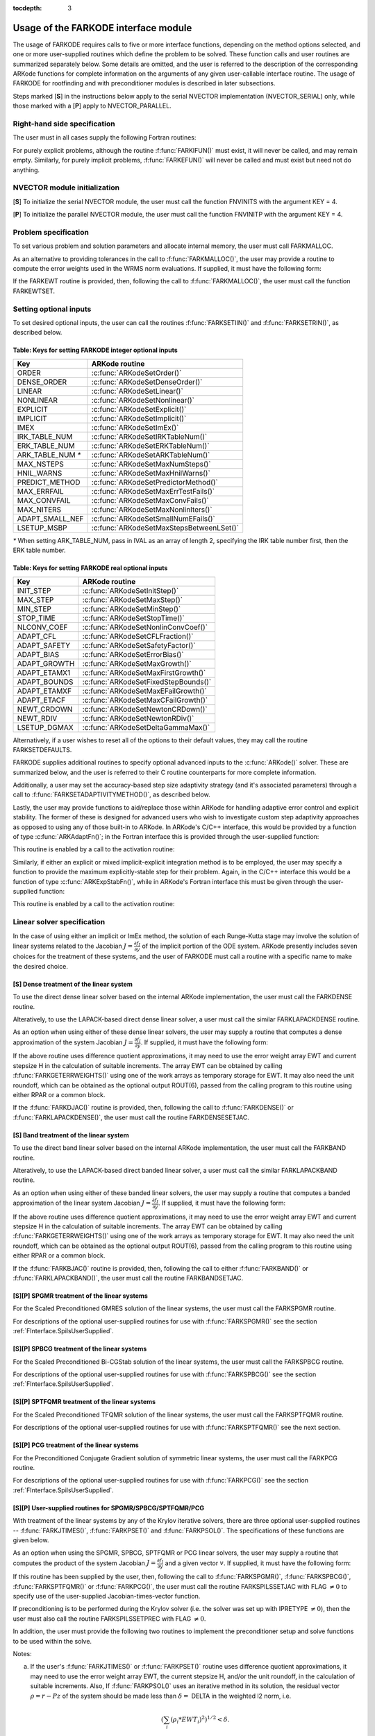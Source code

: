 :tocdepth: 3

.. _FInterface.Usage:

Usage of the FARKODE interface module
==========================================

The usage of FARKODE requires calls to five or more interface
functions, depending on the method options selected, and one or more
user-supplied routines which define the problem to be solved.  These 
function calls and user routines are summarized separately below.
Some details are omitted, and the user is referred to the description
of the corresponding ARKode functions for complete information on
the arguments of any given user-callable interface routine.  The usage
of FARKODE for rootfinding and with preconditioner modules is
described in later subsections.

Steps marked [**S**] in the instructions below apply to the serial
NVECTOR implementation (NVECTOR_SERIAL) only, while those
marked with a [**P**] apply to NVECTOR_PARALLEL.


.. _FInterface.RHS:

Right-hand side specification
--------------------------------------

The user must in all cases supply the following Fortran routines:

.. f:subroutine:: FARKIFUN(T, Y, YDOT, IPAR, RPAR, IER)
   
   Sets the YDOT array to :math:`f_I(t,y)`, the
   implicit portion of the right-hand side of the ODE system, as
   function of the independent variable T :math:`=t` and the array
   of dependent state variables Y :math:`=y`.
      
   **Arguments:**
      * T (``realtype``, input) -- current value of the independent variable
      * Y (``realtype``, input) -- array containing state variables  
      * YDOT (``realtype``, output) -- array containing state derivatives 
      * IPAR (``long int``, input) -- array containing integer user
        data that was passed to :f:func:`FARKMALLOC()` 
      * RPAR (``realtype``, input) -- array containing real user
        data that was passed to :f:func:`FARKMALLOC()` 
      * IER (``int``, output) -- return flag (0 success, >0
        recoverable error, <0 unrecoverable error)  
   

.. f:subroutine:: FARKEFUN(T, Y, YDOT, IPAR, RPAR, IER)
   
   Sets the YDOT array to :math:`f_E(t,y)`, the
   explicit portion of the right-hand side of the ODE system, as
   function of the independent variable T :math:`=t` and the array
   of dependent state variables Y :math:`=y`.
      
   **Arguments:**
      * T (``realtype``, input) -- current value of the independent variable
      * Y (``realtype``, input) -- array containing state variables  
      * YDOT (``realtype``, output) -- array containing state derivatives 
      * IPAR (``long int``, input) -- array containing integer user
        data that was passed to :f:func:`FARKMALLOC()` 
      * RPAR (``realtype``, input) -- array containing real user
        data that was passed to :f:func:`FARKMALLOC()` 
      * IER (``int``, output) -- return flag (0 success, >0
        recoverable error, <0 unrecoverable error)  

For purely explicit problems, although the routine
:f:func:`FARKIFUN()` must exist, it will never be called, and may
remain empty.  Similarly, for purely implicit problems,
:f:func:`FARKEFUN()` will never be called and must exist but need not
do anything.


.. _FInterface.NVector:

NVECTOR module initialization
--------------------------------------

[**S**] To initialize the serial NVECTOR module, the user must
call the function FNVINITS with the argument KEY = 4.

.. f:subroutine:: FNVINITS(KEY, NEQ, IER)
   
   Initializes the Fortran interface to the serial
   NVECTOR module.
      
   **Arguments:** 
      * KEY (``int``, input) -- integer flag denoting which solver is to be
        used (1 is CVODE, 2 is IDA, 3 is KINSOL and 4 is
        ARKode) 
      * NEQ (``long int``, input) -- size of the ODE system 
      * IER (``int``, output) -- return flag (0 success, :math:`\ne 0` failure) 


[**P**] To initialize the parallel NVECTOR module, the user must
call the function FNVINITP with the argument KEY = 4.

.. f:subroutine:: FNVINITP(COMM, KEY, NLOCAL, NGLOBAL, IER)
   
   Initializes the Fortran interface to the parallel
   NVECTOR module.
      
   **Arguments:** 
      * COMM (``int``, input) -- the MPI communicator 
      * KEY (``int``, input) -- integer flag denoting which solver is to be
        used (1 is CVODE, 2 is IDA, 3 is KINSOL and 4 is
        ARKode) 
      * NLOCAL (``long int``, input) -- local size of vectors on this processor 
      * NGLOBAL (``long int``, input) -- the size of the ODE system, and the global size of
        vectors (the sum of all values of NLOCAL) 
      * IER (``int``, output) -- return flag (0 success, :math:`\ne 0` failure) 
      
   **Notes:** If the header file ``sundials_config.h`` defines
   ``SUNDIALS_MPI_COMM_F2C`` to be 1 (meaning the MPI implementation 
   used to build SUNDIALS includes the ``MPI_Comm_f2c`` function),
   then COMM can be any valid MPI communicator.  Otherwise,
   ``MPI_COMM_WORLD`` will be used, so the user can just pass an
   integer value as a placeholder.



.. _FInterface.Problem:

Problem specification
--------------------------------------

To set various problem and solution parameters and allocate internal
memory, the user must call FARKMALLOC.


.. f:subroutine:: FARKMALLOC(T0, Y0, IMEX, IATOL, RTOL, ATOL, IOUT, ROUT, IPAR, RPAR, IER)
   
   Initializes the Fortran interface to the ARKode
   solver, providing interfaces to the C routines :c:func:`ARKodeCreate()`,
   :c:func:`ARKodeSetUserData()`, and :c:func:`ARKodeInit()`, as well
   as one of :c:func:`ARKodeSStolerances()` or
   :c:func:`ARKodeSVtolerances()`.
      
   **Arguments:** 
      * T0 (``realtype``, input) -- initial value of :math:`t` 
      * Y0 (``realtype``, input) -- array of initial conditions 
      * IMEX (``int``, input) -- flag denoting basic integration method:
         * 0 = implicit, 
         * 1 = explicit, 
         * 2 = imex.
      * IATOL (``int``, input) -- type for absolute tolerance input ATOL:
         * 1 = scalar, 
         * 2 = array,
         * 3 = user-supplied function; the user must subsequently call
           :f:func:`FARKEWTSET()` and supply a routine :f:func:`FARKEWT()` to
           compute the error weight vector.
      * RTOL (``realtype``, input) -- scalar relative tolerance 
      * ATOL (``realtype``,
        input) -- scalar or array absolute tolerance 
      * IOUT (``long
        int``, input/output) -- array of length 22 for integer optional outputs 
      * ROUT (``realtype``, input/output) -- array of length 6 for real optional outputs
      * IPAR (``long int``, input/output) -- array of user integer data, which will be passed
        unmodified to all user-provided routines 
      * RPAR (``realtype``, input/output) -- array with user real data, which will be passed
        unmodified to all user-provided routines 
      * IER (``int``, output) -- return flag (0 success, :math:`\ne 0` failure) 
      
   **Notes:** Modifications to the user data arrays IPAR and RPAR
   inside a user-provided routine will be propagated to all
   subsequent calls to such routines. The optional outputs
   associated with the main ARKode integrator are listed in
   :ref:`FInterface.IOUTTable` and :ref:`FInterface.ROUTTable`, in
   the section :ref:`FInterface.OptionalOutputs`. 


As an alternative to providing tolerances in the call to
:f:func:`FARKMALLOC()`, the user may provide a routine to compute the
error weights used in the WRMS norm evaluations.  If supplied, it must
have the following form:

.. f:subroutine:: FARKEWT(Y, EWT, IPAR, RPAR, IER)
   
   It must set the positive components of the error weight
   vector EWT for the calculation of the WRMS norm of Y.
      
   **Arguments:** 
      * Y (``realtype``, input) -- array containing state variables  
      * EWT (``realtype``, output) -- array containing the error weight vector  
      * IPAR (``long int``, input) -- array containing the integer user data that was passed
        to :f:func:`FARKMALLOC()` 
      * RPAR (``realtype``, input) -- array containing the real user data that was passed to
        :f:func:`FARKMALLOC()` 
      * IER (``int``, output) -- return flag (0 success, :math:`\ne 0` failure) 

   
If the FARKEWT routine is provided, then, following the call to
:f:func:`FARKMALLOC()`, the user must call the function FARKEWTSET.

.. f:subroutine:: FARKEWTSET(FLAG, IER)
 
   Informs FARKODE to use the user-supplied
   :f:func:`FARKEWT()` function.
      
   **Arguments:** 
      * FLAG (``int``, input) -- flag, use "1" to denoting to use FARKEWT.
      * IER (``int``, output) -- return flag (0 success, :math:`\ne 0` failure) 


.. _FInterface.OptionalInputs:

Setting optional inputs
--------------------------------------

To set desired optional inputs, the user can call the routines
:f:func:`FARKSETIIN()` and :f:func:`FARKSETRIN()`, as described below.


.. f:subroutine:: FARKSETIIN(KEY, IVAL, IER)
   
   Specification routine to pass optional integer inputs
   to the :f:func:`FARKODE()` solver.
      
   **Arguments:** 
      * KEY (quoted string, input) -- which optional input
        is set (see :ref:`FInterface.IINOptionTable`).
      * IVAL (``long int``, input) -- the integer input value to be used 
      * IER (``int``, output) -- return flag (0 success, :math:`\ne 0` failure) 


.. _FInterface.IINOptionTable:

Table: Keys for setting FARKODE integer optional inputs
^^^^^^^^^^^^^^^^^^^^^^^^^^^^^^^^^^^^^^^^^^^^^^^^^^^^^^^^^^^

.. cssclass:: table-bordered

=================  =========================================
Key                ARKode routine
=================  =========================================
ORDER              :c:func:`ARKodeSetOrder()`
DENSE_ORDER        :c:func:`ARKodeSetDenseOrder()`
LINEAR             :c:func:`ARKodeSetLinear()`
NONLINEAR          :c:func:`ARKodeSetNonlinear()`
EXPLICIT           :c:func:`ARKodeSetExplicit()`
IMPLICIT           :c:func:`ARKodeSetImplicit()`
IMEX               :c:func:`ARKodeSetImEx()`
IRK_TABLE_NUM      :c:func:`ARKodeSetIRKTableNum()`
ERK_TABLE_NUM      :c:func:`ARKodeSetERKTableNum()`
ARK_TABLE_NUM `*`  :c:func:`ARKodeSetARKTableNum()`      
MAX_NSTEPS         :c:func:`ARKodeSetMaxNumSteps()`
HNIL_WARNS         :c:func:`ARKodeSetMaxHnilWarns()`
PREDICT_METHOD     :c:func:`ARKodeSetPredictorMethod()`
MAX_ERRFAIL        :c:func:`ARKodeSetMaxErrTestFails()`
MAX_CONVFAIL       :c:func:`ARKodeSetMaxConvFails()`
MAX_NITERS         :c:func:`ARKodeSetMaxNonlinIters()`
ADAPT_SMALL_NEF    :c:func:`ARKodeSetSmallNumEFails()`
LSETUP_MSBP        :c:func:`ARKodeSetMaxStepsBetweenLSet()`
=================  =========================================

`*` When setting ARK_TABLE_NUM, pass in IVAL as an array of
length 2, specifying the IRK table number first, then the ERK table
number. 
      

.. f:subroutine:: FARKSETRIN(KEY, RVAL, IER)
  
   Specification routine to pass optional real inputs
   to the :f:func:`FARKODE()` solver.
      
   **Arguments:** 
      * KEY (quoted string, input) -- which optional input
        is set (see :ref:`FInterface.RINOptionTable`).
      * RVAL (``realtype``, input) -- the real input value to be used 
      * IER (``int``, output) -- return flag (0 success, :math:`\ne 0` failure) 


.. _FInterface.RINOptionTable:

Table: Keys for setting FARKODE real optional inputs
^^^^^^^^^^^^^^^^^^^^^^^^^^^^^^^^^^^^^^^^^^^^^^^^^^^^^^^^^^^

.. cssclass:: table-bordered

============  =========================================
Key           ARKode routine
============  =========================================
INIT_STEP     :c:func:`ARKodeSetInitStep()`
MAX_STEP      :c:func:`ARKodeSetMaxStep()`
MIN_STEP      :c:func:`ARKodeSetMinStep()`
STOP_TIME     :c:func:`ARKodeSetStopTime()`
NLCONV_COEF   :c:func:`ARKodeSetNonlinConvCoef()`
ADAPT_CFL     :c:func:`ARKodeSetCFLFraction()`
ADAPT_SAFETY  :c:func:`ARKodeSetSafetyFactor()`
ADAPT_BIAS    :c:func:`ARKodeSetErrorBias()`
ADAPT_GROWTH  :c:func:`ARKodeSetMaxGrowth()`
ADAPT_ETAMX1  :c:func:`ARKodeSetMaxFirstGrowth()`
ADAPT_BOUNDS  :c:func:`ARKodeSetFixedStepBounds()`
ADAPT_ETAMXF  :c:func:`ARKodeSetMaxEFailGrowth()`
ADAPT_ETACF   :c:func:`ARKodeSetMaxCFailGrowth()`
NEWT_CRDOWN   :c:func:`ARKodeSetNewtonCRDown()`
NEWT_RDIV     :c:func:`ARKodeSetNewtonRDiv()`
LSETUP_DGMAX  :c:func:`ARKodeSetDeltaGammaMax()`
============  =========================================


Alternatively, if a user wishes to reset all of the options to their
default values, they may call the routine FARKSETDEFAULTS.

.. f:subroutine:: FARKSETDEFAULTS(IER)
   
   Specification routine to reset all FARKODE optional
   inputs to their default values.
      
   **Arguments:** 
      * IER (``int``, output) -- return flag (0 success, :math:`\ne 0` failure) 
   


FARKODE supplies additional routines to specify optional advanced
inputs to the :c:func:`ARKode()` solver.  These are summarized below,
and the user is referred to their C routine counterparts for more
complete information. 



.. f:subroutine:: FARKSETERKTABLE(S, Q, P, C, A, B, BEMBED, IER)
   
   Interface to the routine :c:func:`ARKodeSetERKTable()`.
      
   **Arguments:** 
      * S (``int``, input) -- number of stages in the table 
      * Q (``int``, input) -- global order of accuracy of the method 
      * P (``int``, input) -- global order of accuracy of the embedding 
      * C (``realtype``, input) -- array of length S containing the stage times
      * A (``realtype``, input) -- array of length S*S containing the ERK coefficients
        (stored in row-major, "C", order) 
      * B (``realtype``, input) -- array of length S containing the solution coefficients 
      * BEMBED (``realtype``, input) -- array of length S containing the embedding
        coefficients 
      * IER (``int``, output) -- return flag (0 success, :math:`\ne 0` failure) 


.. f:subroutine:: FARKSETIRKTABLE(S, Q, P, C, A, B, BEMBED, IER)
   
   Interface to the routine :c:func:`ARKodeSetIRKTable()`.
      
   **Arguments:** 
      * S (``int``, input) -- number of stages in the table 
      * Q (``int``, input) -- global order of accuracy of the method 
      * P (``int``, input) -- global order of accuracy of the embedding 
      * C (``realtype``, input) -- array of length S containing the stage times
      * A (``realtype``, input) -- array of length S*S containing the IRK coefficients
        (stored in row-major, "C", order) 
      * B (``realtype``, input) -- array of length S containing the solution coefficients 
      * BEMBED (``realtype``, input) -- array of length S containing the embedding
        coefficients 
      * IER (``int``, output) -- return flag (0 success, :math:`\ne 0` failure) 

.. f:subroutine:: FARKSETARKTABLES(S, Q, P, C, AI, AE, B, BEMBED, IER)
   
   Interface to the routine :c:func:`ARKodeSetARKTables()`.
   
   **Arguments:** 
      * S (``int``, input) -- number of stages in the table 
      * Q (``int``, input) -- global order of accuracy of the method 
      * P (``int``, input) -- global order of accuracy of the embedding 
      * C (``realtype``, input) -- array of length S containing the stage times
      * AI (``realtype``, input) -- array of length S*S containing the IRK coefficients
        (stored in row-major, "C", order) 
      * AE (``realtype``, input) -- array of length S*S containing the ERK coefficients
        (stored in row-major, "C", order) 
      * B (``realtype``, input) -- array of length S containing the solution coefficients 
      * BEMBED (``realtype``, input) -- array of length S containing the embedding
        coefficients 
      * IER (``int``, output) -- return flag (0 success, :math:`\ne 0` failure) 
   

Additionally, a user may set the accuracy-based step size adaptivity
strategy (and it's associated parameters) through a call to
:f:func:`FARKSETADAPTIVITYMETHOD()`, as described below. 


.. f:subroutine:: FARKSETADAPTIVITYMETHOD(IMETHOD, IDEFAULT, IPQ, PARAMS, IER)
   
   Specification routine to set the step size adaptivity strategy and
   parameters within the :f:func:`FARKODE()` solver.  Interfaces with
   the C routine :c:func:`ARKodeSetAdaptivityMethod()`.
      
   **Arguments:** 
      * IMETHOD (``int``, input) -- choice of adaptivity method
      * IDEFAULT (``int``, input) -- flag denoting whether to use
	default parameters (1) or that customized parameters will be
	supplied (1)
      * IPQ (``int``, input) -- flag denoting whether to use
	the embedding order of accuracy (0) or the method order of
	accuracy (1) within step adaptivity algorithm.
      * PARAMS (``realtype``, input) -- array of 3 parameters to be
	used within the adaptivity strategy.
      * IER (``int``, output) -- return flag (0 success, :math:`\ne 0` failure) 


Lastly, the user may provide functions to aid/replace those within
ARKode for handling adaptive error control and explicit stability.
The former of these is designed for advanced users who wish to
investigate custom step adaptivity approaches as opposed to using any
of those built-in to ARKode.  In ARKode's C/C++ interface, this would be
provided by a function of type :c:func:`ARKAdaptFn()`; in the Fortran
interface this is provided through the user-supplied function:

.. f:subroutine:: FARKADAPT(Y, T, H1, H2, H3, E1, E2, E3, Q, P, HNEW, IPAR, RPAR, IER)
   
   It must set the new step size HNEW based on the three previous
   steps (H1, H2, H3) and the three previous error estimates (E1, E2, E3).
      
   **Arguments:** 
      * Y (``realtype``, input) -- array containing state variables  
      * T (``realtype``, input) -- current value of the independent variable
      * H1 (``realtype``, input) -- current step size
      * H2 (``realtype``, input) -- previous step size
      * H3 (``realtype``, input) -- previous-previous step size
      * E1 (``realtype``, input) -- estimated temporal error in current step
      * E2 (``realtype``, input) -- estimated temporal error in previous step
      * E3 (``realtype``, input) -- estimated temporal error in previous-previous step
      * Q (``int``, input) -- global order of accuracy for RK method
      * P (``int``, input) -- global order of accuracy for RK embedding
      * HNEW (``realtype``, output) -- array containing the error weight vector  
      * IPAR (``long int``, input) -- array containing the integer
	user data that was passed to :f:func:`FARKMALLOC()` 
      * RPAR (``realtype``, input) -- array containing the real user
	data that was passed to :f:func:`FARKMALLOC()` 
      * IER (``int``, output) -- return flag (0 success, :math:`\ne 0` failure) 


This routine is enabled by a call to the activation routine:

.. f:subroutine:: FARKADAPTSET(FLAG, IER)
   
   Informs FARKODE to use the user-supplied
   :f:func:`FARKADAPT()` function.
      
   **Arguments:** 
      * FLAG (``int``, input) -- flag, use "1" to denoting to use
	:f:func:`FARKADAPT()`, or use "0" to denote a return to the
        default adaptivity strategy.
      * IER (``int``, output) -- return flag (0 success, :math:`\ne
	0` failure) 

   Note: The call to :f:func:`FARKADAPTSET()` must occur *after* the call
   to :f:func:`FARKMALLOC()`.

Similarly, if either an explicit or mixed implicit-explicit
integration method is to be employed, the user may specify a function
to provide the maximum explicitly-stable step for their problem.
Again, in the C/C++ interface this would be a function of type
:c:func:`ARKExpStabFn()`, while in ARKode's Fortran interface this
must be given through the user-supplied function:

.. f:subroutine:: FARKEXPSTAB(Y, T, HSTAB, IPAR, RPAR, IER)
   
   It must set the maximum explicitly-stable step size, HSTAB, based
   on the current solution, Y.
      
   **Arguments:** 
      * Y (``realtype``, input) -- array containing state variables  
      * T (``realtype``, input) -- current value of the independent variable
      * HSTAB (``realtype``, output) -- maximum explicitly-stable step size
      * IPAR (``long int``, input) -- array containing the integer user data that was passed
        to :f:func:`FARKMALLOC()` 
      * RPAR (``realtype``, input) -- array containing the real user data that was passed to
        :f:func:`FARKMALLOC()` 
      * IER (``int``, output) -- return flag (0 success, :math:`\ne 0` failure) 
 
This routine is enabled by a call to the activation routine:

.. f:subroutine:: FARKEXPSTABSET(FLAG, IER)
   
   Informs FARKODE to use the user-supplied :f:func:`FARKEXPSTAB()` function.
      
   **Arguments:** 
      * FLAG (``int``, input) -- flag, use "1" to denoting to use
	:f:func:`FARKEXPSTAB()`, or use "0" to denote a return to the 
        default error-based stability strategy.
      * IER (``int``, output) -- return flag (0 success, :math:`\ne
	0` failure) 

   Note: The call to :f:func:`FARKEXPSTABSET()` must occur *after* the call
   to :f:func:`FARKMALLOC()`.


   
.. _FInterface.LinearSolver:

Linear solver specification
---------------------------------

In the case of using either an implicit or ImEx method, the solution
of each Runge-Kutta stage may involve the solution of linear systems
related to the Jacobian :math:`J = \frac{\partial f_I}{\partial y}` of
the implicit portion of the ODE system. ARKode presently includes
seven choices for the treatment of these systems, and the user of
FARKODE must call a routine with a specific name to make the
desired choice. 


[**S**] Dense treatment of the linear system
^^^^^^^^^^^^^^^^^^^^^^^^^^^^^^^^^^^^^^^^^^^^^^^^^^^

To use the direct dense linear solver based on the internal ARKode
implementation, the user must call the FARKDENSE routine.


.. f:subroutine:: FARKDENSE(NEQ, IER)
   
   Interfaces with the :c:func:`ARKDense()` function to
   specify use of the dense direct linear solver.
      
   **Arguments:** 
      * NEQ (``long int``, input) -- size of the ODE system 
      * IER (``int``, output) -- return flag (0 if success, -1 if a memory allocation
        error occurred, -2 for an illegal input) 


Alteratively, to use the LAPACK-based direct dense linear solver, a
user must call the similar FARKLAPACKDENSE routine.

.. f:subroutine:: FARKLAPACKDENSE(NEQ, IER)
   
   Interfaces with the :c:func:`ARKLapackDense()` function
   to specify use of the LAPACK the dense direct linear solver.
      
   **Arguments:** 
      * NEQ (``int``, input) -- size of the ODE system 
      * IER (``int``, output) -- return flag (0 if success, -1 if a memory allocation
        error occurred, -2 for an illegal input) 

As an option when using either of these dense linear solvers, the user
may supply a routine that computes a dense approximation of the system
Jacobian :math:`J = \frac{\partial f_I}{\partial y}`. If supplied, it
must have the following form:


.. f:subroutine:: FARKDJAC(NEQ, T, Y, FY, DJAC, H, IPAR, RPAR, WK1, WK2, WK3, IER)
   
   Interface to provide a user-supplied dense Jacobian
   approximation function (of type :c:func:`ARKDenseJacFn()`), to be
   used by the :f:func:`FARKDENSE()` solver.
      
   **Arguments:** 
      * NEQ (``long int``, input) -- size of the ODE system 
      * T (``realtype``, input) -- current value of the independent variable 
      * Y (``realtype``, input) -- array containing values of the dependent state variables 
      * FY (``realtype``, input) -- array containing values of the dependent state derivatives 
      * DJAC (``realtype`` of size (NEQ,NEQ), output) -- 2D array containing the Jacobian entries 
      * H (``realtype``, input) -- current step size 
      * IPAR (``long int``, input) -- array containing integer user data that was passed to
        :f:func:`FARKMALLOC()` 
      * RPAR (``realtype``, input) -- array containing real user data that was passed to
        :f:func:`FARKMALLOC()` 
      * WK1, WK2, WK3  (``realtype``, input) -- array containing temporary workspace
        of same size as Y 
      * IER (``int``, output) -- return flag (0 if success, >0 if a recoverable error
        occurred, <0 if an unrecoverable error occurred) 
      
   **Notes:** Typically this routine will use only NEQ, T, Y, and
   DJAC. It must compute the Jacobian and store it column-wise in DJAC. 
  
   
If the above routine uses difference quotient approximations, it may
need to use the error weight array EWT and current stepsize H
in the calculation of suitable increments. The array EWT can be
obtained by calling :f:func:`FARKGETERRWEIGHTS()` using one of the work
arrays as temporary storage for EWT. It may also need the unit
roundoff, which can be obtained as the optional output ROUT(6),
passed from the calling program to this routine using either RPAR
or a common block. 

If the :f:func:`FARKDJAC()` routine is provided, then, following the
call to :f:func:`FARKDENSE()` or :f:func:`FARKLAPACKDENSE()`, the user
must call the routine FARKDENSESETJAC. 


.. f:subroutine:: FARKDENSESETJAC(FLAG, IER)
   
   Interface to the :c:func:`ARKDenseSetJacFn()` function,
   specifying to use the user-supplied routine :f:func:`FARKDJAC()` for
   the Jacobian approximation.
      
   **Arguments:** 
      * FLAG (``int``, input) -- any nonzero value specifies to use :f:func:`FARKDJAC()` 
      * IER (``int``, output) -- return flag (0 if success, :math:`\ne 0` if an error
        occurred) 
   

   


[**S**] Band treatment of the linear system
^^^^^^^^^^^^^^^^^^^^^^^^^^^^^^^^^^^^^^^^^^^^^^^^^^^

To use the direct band linear solver based on the internal ARKode
implementation, the user must call the FARKBAND routine.


.. f:subroutine:: FARKBAND(NEQ, MU, ML, IER)
   
   Interfaces with the :c:func:`ARKBand()` function to
   specify use of the dense banded linear solver.
      
   **Arguments:** 
      * NEQ (``long int``, input) -- size of the ODE system 
      * MU (``long int``, input) -- upper half-bandwidth 
      * ML (``long int``, input) -- lower half-bandwidth 
      * IER (``int``, output) -- return flag (0 if success, -1 if a memory allocation
        error occurred, -2 for an illegal input) 

Alteratively, to use the LAPACK-based direct banded linear solver, a
user must call the similar FARKLAPACKBAND routine.


.. f:subroutine:: FARKLAPACKBAND(NEQ, MU, ML, IER)
   
   Interfaces with the :c:func:`ARKLapackBand()` function
   to specify use of the dense banded linear solver.
      
   **Arguments:** 
      * NEQ (``int``, input) -- size of the ODE system 
      * MU (``int``, input) -- upper half-bandwidth 
      * ML (``int``, input) -- lower half-bandwidth 
      * IER (``int``, output) -- return flag (0 if success, -1 if a memory allocation
        error occurred, -2 for an illegal input) 
   

   
As an option when using either of these banded linear solvers, the user
may supply a routine that computes a banded approximation of the
linear system Jacobian :math:`J = \frac{\partial f_I}{\partial y}`. If
supplied, it must have the following form:

.. f:subroutine:: FARKBJAC(NEQ, MU, ML, MDIM, T, Y, FY, BJAC, H, IPAR, RPAR, WK1, WK2, WK3, IER)
   
   Interface to provide a user-supplied band Jacobian
   approximation function (of type :c:func:`ARKBandJacFn()`), to be
   used by the :f:func:`FARKBAND()` solver.
     
   **Arguments:** 
      * NEQ (``long int``, input) -- size of the ODE system 
      * MU   (``long int``, input) -- upper half-bandwidth 
      * ML   (``long int``, input) -- lower half-bandwidth 
      * MDIM (``long int``, input) -- leading dimension of BJAC array 
      * T    (``realtype``, input) -- current value of the independent variable 
      * Y    (``realtype``, input) -- array containing dependent state variables 
      * FY   (``realtype``, input) -- array containing dependent state derivatives 
      * BJAC (``realtype`` of size
        (MDIM,NEQ), output) -- 2D array containing the Jacobian entries 
      * H    (``realtype``, input) -- current step size 
      * IPAR (``long int``, input) -- array containing integer user data that was passed to
        :f:func:`FARKMALLOC()` 
      * RPAR (``realtype``, input) -- array containing real user data that was passed to
        :f:func:`FARKMALLOC()` 
      * WK1, WK2, WK3  (``realtype``, input) -- array containing temporary workspace
        of same size as Y 
      * IER (``int``, output) -- return flag (0 if success, >0 if a recoverable error
        occurred, <0 if an unrecoverable error occurred) 
      
   **Notes:**
   Typically this routine will use only NEQ, MU, ML, T, Y, and
   BJAC. It must load the MDIM by N array BJAC with the Jacobian
   matrix at the current :math:`(t,y)` in band form.  Store in
   BJAC(k,j) the Jacobian element :math:`J_{i,j}` with :math:`k = i
   - j + MU + 1` (or :math:`k = 1, \ldots ML+MU+1`) and :math:`j =
   1, \ldots, N`. 


If the above routine uses difference quotient approximations, it may
need to use the error weight array EWT and current stepsize H
in the calculation of suitable increments. The array EWT can be
obtained by calling :f:func:`FARKGETERRWEIGHTS()` using one of the work
arrays as temporary storage for EWT. It may also need the unit
roundoff, which can be obtained as the optional output ROUT(6),
passed from the calling program to this routine using either RPAR
or a common block. 

If the :f:func:`FARKBJAC()` routine is provided, then, following the
call to either :f:func:`FARKBAND()` or :f:func:`FARKLAPACKBAND()`, the
user must call the routine FARKBANDSETJAC. 


.. f:subroutine:: FARKBANDSETJAC(FLAG, IER)
   
   Interface to the :c:func:`ARKBandSetJacFn()` function,
   specifying to use the user-supplied routine :f:func:`FARKBJAC()` for
   the Jacobian approximation.
      
   **Arguments:** 
      * FLAG (``int``, input) -- any nonzero value specifies to use
        :f:func:`FARKBJAC()`  
      * IER (``int``, output) -- return flag (0 if success, :math:`\ne 0` if an error
        occurred) 




[**S**][**P**] SPGMR treatment of the linear systems
^^^^^^^^^^^^^^^^^^^^^^^^^^^^^^^^^^^^^^^^^^^^^^^^^^^^^^^^^^

For the Scaled Preconditioned GMRES solution of the linear systems,
the user must call the FARKSPGMR routine.


.. f:subroutine:: FARKSPGMR(IPRETYPE, IGSTYPE, MAXL, DELT, IER)
   
   Interfaces with the :c:func:`ARKSpgmr()` and
   ARKSpilsSet* routines to specify use of the SPGMR iterative
   linear solver.
      
   **Arguments:** 
      * IPRETYPE (``int``, input) -- preconditioner type : 
         * 0 = none 
         * 1 = left only
         * 2 = right only
         * 3 = both sides
      * IGSTYPE (``int``, input) -- Gram-schmidt process type : 
         * 1 = modified G-S
         * 2 = classical G-S
      * MAXL (``int``; input) -- maximum Krylov subspace dimension (0 for default) .
      * DELT (``realtype``, input) -- linear convergence tolerance factor (0.0 for default) .
      * IER (``int``, output) -- return flag (0 if success, -1 if a memory allocation
        error occurred, -2 for an illegal input) 


For descriptions of the optional user-supplied routines for use with
:f:func:`FARKSPGMR()` see the section :ref:`FInterface.SpilsUserSupplied`.



[**S**][**P**] SPBCG treatment of the linear systems
^^^^^^^^^^^^^^^^^^^^^^^^^^^^^^^^^^^^^^^^^^^^^^^^^^^^^^^^^^

For the Scaled Preconditioned Bi-CGStab solution of the linear systems,
the user must call the FARKSPBCG routine.


.. f:subroutine:: FARKSPBCG(IPRETYPE, MAXL, DELT, IER)
   
   Interfaces with the :c:func:`ARKSpbcg()` and
   ARKSpilsSet* routines to specify use of the SPBCG iterative
   linear solver.
      
   **Arguments:**  The arguments are the same as those with the
   same names for :f:func:`FARKSPGMR()`. 


For descriptions of the optional user-supplied routines for use with
:f:func:`FARKSPBCG()` see the section :ref:`FInterface.SpilsUserSupplied`.





[**S**][**P**] SPTFQMR treatment of the linear systems
^^^^^^^^^^^^^^^^^^^^^^^^^^^^^^^^^^^^^^^^^^^^^^^^^^^^^^^^^^

For the Scaled Preconditioned TFQMR solution of the linear systems,
the user must call the FARKSPTFQMR routine.


.. f:subroutine:: FARKSPTFQMR(IPRETYPE, MAXL, DELT, IER)
   
   Interfaces with the :c:func:`ARKSptfqmr()` and
   ARKSpilsSet* routines to specify use of the SPTFQMR iterative
   linear solver.
      
   **Arguments:**  The arguments are the same as those with the same names
   for :f:func:`FARKSPGMR()`.


For descriptions of the optional user-supplied routines for use with
:f:func:`FARKSPTFQMR()` see the next section.



[**S**][**P**] PCG treatment of the linear systems
^^^^^^^^^^^^^^^^^^^^^^^^^^^^^^^^^^^^^^^^^^^^^^^^^^^^^^^^^^

For the Preconditioned Conjugate Gradient solution of symmetric linear
systems, the user must call the FARKPCG routine.


.. f:subroutine:: FARKPCG(IPRETYPE, MAXL, DELT, IER)
 
   Interfaces with the :c:func:`ARKPcg()` and
   ARKSpilsSet* routines to specify use of the PCG iterative
   linear solver.
      
   **Arguments:**  The arguments are the same as those with the
   same names for :f:func:`FARKSPGMR()`. 


For descriptions of the optional user-supplied routines for use with
:f:func:`FARKPCG()` see the section :ref:`FInterface.SpilsUserSupplied`.





.. _FInterface.SpilsUserSupplied:

[**S**][**P**] User-supplied routines for SPGMR/SPBCG/SPTFQMR/PCG
^^^^^^^^^^^^^^^^^^^^^^^^^^^^^^^^^^^^^^^^^^^^^^^^^^^^^^^^^^^^^^^^^^^^^^^

With treatment of the linear systems by any of the Krylov iterative
solvers, there are three optional user-supplied routines --
:f:func:`FARKJTIMES()`, :f:func:`FARKPSET()` and :f:func:`FARKPSOL()`.
The specifications of these functions are given below.

As an option when using the SPGMR, SPBCG, SPTFQMR or PCG linear
solvers, the user may supply a routine that computes the product of
the system Jacobian :math:`J = \frac{\partial f_I}{\partial y}` and a
given vector :math:`v`.  If supplied, it must have the following form:


.. f:subroutine:: FARKJTIMES(V, FJV, T, Y, FY, H, IPAR, RPAR, WORK, IER)
   
   Interface to provide a user-supplied
   Jacobian-times-vector product approximation function (of type
   :c:func:`ARKSpilsJacTimesVecFn()`), to be used by one of the Krylov
   iterative linear solvers.
      
   **Arguments:** 
      * V (``realtype``, input) -- array containing the vector to multiply
      * FJV  (``realtype``, output) -- array containing resulting product vector
      * T    (``realtype``, input) -- current value of the independent variable
      * Y    (``realtype``, input) -- array containing dependent state variables
      * FY   (``realtype``, input) -- array containing dependent state derivatives
      * H    (``realtype``, input) -- current step size 
      * IPAR (``long int``, input) -- array containing integer user data that was passed to
        :f:func:`FARKMALLOC()` 
      * RPAR (``realtype``, input) -- array containing real user data that was passed to
        :f:func:`FARKMALLOC()` 
      * WORK (``realtype``, input) -- array containing temporary workspace of same size as
        Y   
      * IER  (``int``, output) -- return flag  (0 if success, :math:`\ne 0` if an error)
         
   **Notes:**
   Typically this routine will use only NEQ, T, Y, V, and FJV.  It
   must compute the product vector :math:`Jv`, where :math:`v` is
   given in V, and the product is stored in FJV. 
   

If this routine has been supplied by the user, then, following the
call to :f:func:`FARKSPGMR()`, :f:func:`FARKSPBCG()`,
:f:func:`FARKSPTFQMR()` or :f:func:`FARKPCG()`, the user must call the
routine FARKSPILSSETJAC with FLAG :math:`\ne 0` to specify use of the
user-supplied Jacobian-times-vector function.


.. f:subroutine:: FARKSPILSSETJAC(FLAG, IER)
   
   Interface to the function :c:func:`ARKSpilsSetJacTimesVecFn()` to specify use of the
   user-supplied Jacobian-times-vector function :f:func:`FARKJTIMES()`.
      
   **Arguments:** 
      * FLAG (``int``, input) -- flag denoting to use FARKJTIMES routine 
      * IER  (``int``, output) -- return flag  (0 if success, :math:`\ne 0` if an error)


If preconditioning is to be performed during the Krylov solver
(i.e. the solver was set up with IPRETYPE :math:`\ne 0`), then the
user must also call the routine FARKSPILSSETPREC with FLAG
:math:`\ne 0`. 


.. f:subroutine:: FARKSPILSSETPREC(FLAG, IER)
   
   Interface to the function :c:func:`ARKSpilsSetPreconditioner()` to specify use of the
   user-supplied preconditioner setup and solve functions,
   :f:func:`FARKPSET()` and :f:func:`FARKPSOL()`, respectively.
      
   **Arguments:** 
      * FLAG (``int``, input) -- flag denoting use of user-supplied
        preconditioning routines  
      * IER  (``int``, output) -- return flag  (0 if success, :math:`\ne 0` if an error)
         

In addition, the user must provide the following two routines to
implement the preconditioner setup and solve functions to be used
within the solve.


.. f:subroutine:: FARKPSET(T,Y,FY,JOK,JCUR,GAMMA,H,IPAR,RPAR,V1,V2,V3,IER)
   
   User-supplied preconditioner setup routine (of type
   :c:func:`ARKSpilsPrecSetupFn()`). 
      
   **Arguments:** 
      * T (``realtype``, input) -- current value of the independent variable
      * Y (``realtype``, input) -- current dependent state variable array 
      * FY (``realtype``, input) -- current dependent state variable derivative array 
      * JOK (``int``, input) -- flag indicating whether Jacobian-related data needs to be 
        recomputed:

         * 0 = recompute, 
         * 1 = reuse with the current value of GAMMA.

      * JCUR (``realtype``, output) -- return flag to denote if Jacobian data was recomputed
        (1=yes, 0=no)  
      * GAMMA (``realtype``, input) -- Jacobian scaling factor 
      * H (``realtype``, input) -- current step size 
      * IPAR (``long int``, input/output) -- array containing integer user data that was passed to
        :f:func:`FARKMALLOC()` 
      * RPAR (``realtype``, input/output) -- array containing real user data that was passed to
        :f:func:`FARKMALLOC()` 
      * V1, V2, V3 (``realtype``, input) -- arrays containing temporary workspace of
        same size as Y 
      * IER  (``int``, output) -- return flag  (0 if success, >0 if a recoverable
        failure, <0 if a non-recoverable failure) 
      
   **Notes:**
   This routine must set up the preconditioner P to be used in the
   subsequent call to :f:func:`FARKPSOL()`.  The preconditioner (or
   the product of the left and right preconditioners if using both)
   should be an approximation to the matrix  :math:`M - \gamma J`,
   where :math:`M` is the system mass matrix, :math:`\gamma` is the
   input GAMMA, and :math:`J = \frac{\partial f_I}{\partial y}`. 
   
   
.. f:subroutine:: FARKPSOL(T,Y,FY,R,Z,GAMMA,DELTA,LR,IPAR,RPAR,VT,IER)
   
   User-supplied preconditioner solve routine (of type
   :c:func:`ARKSpilsPrecSolveFn()`). 
      
   **Arguments:** 
      * T (``realtype``, input) -- current value of the independent variable
      * Y (``realtype``, input) -- current dependent state variable array 
      * FY (``realtype``, input) -- current dependent state variable derivative array 
      * R (``realtype``, input) -- right-hand side array 
      * Z (``realtype``, output) -- solution array 
      * GAMMA (``realtype``, input) -- Jacobian scaling factor 
      * DELTA (``realtype``, input) -- desired residual tolerance 
      * LR (``int``, input) -- flag denoting to solve the right or left preconditioner
        system:

         * 1 = left preconditioner
         * 2 = right preconditioner

      * IPAR (``long int``, input/output) -- array containing integer user data that was passed to
        :f:func:`FARKMALLOC()` 
      * RPAR (``realtype``, input/output) -- array containing real user data that was passed to
        :f:func:`FARKMALLOC()` 
      * VT (``realtype``, input) -- array containing temporary workspace of same size as Y  
      * IER  (``int``, output) -- return flag  (0 if success, >0 if a recoverable
        failure, <0 if a non-recoverable failure) 
      
   **Notes:**
   Typically this routine will use only NEQ, T, Y, GAMMA, R, LR,
   and Z.  It must solve the preconditioner linear system :math:`Pz
   = r`.  The preconditioner (or the product of the left and right
   preconditioners if both are nontrivial) should be an
   approximation to the matrix  :math:`M - \gamma J`, where
   :math:`M` is the system mass matrix, :math:`\gamma` is the input
   GAMMA, and :math:`J = \frac{\partial f_I}{\partial y}`. 


Notes:

(a) If the user's :f:func:`FARKJTIMES()` or :f:func:`FARKPSET()` routine
    uses difference quotient approximations, it may need to use the
    error weight array EWT, the current stepsize H, and/or the
    unit roundoff, in the calculation of suitable increments. Also, If
    :f:func:`FARKPSOL()` uses an iterative method in its solution, the
    residual vector :math:`\rho = r - Pz` of the system should be made
    less than :math:`\delta =` DELTA in the weighted l2 norm, i.e.
    
    .. math::
       \left(\sum_i \left(\rho_i * EWT_i\right)^2 \right)^{1/2} < \delta.

(b) If needed in :f:func:`FARKJTIMES()`, :f:func:`FARKPSOL()`, or
    :f:func:`FARKPSET()`, the error weight array EWT can be
    obtained by calling :f:func:`FARKGETERRWEIGHTS()` using one of the
    work arrays as temporary storage for EWT. 

(c) If needed in :f:func:`FARKJTIMES()`, :f:func:`FARKPSOL()`, or
    :f:func:`FARKPSET()`, the unit roundoff can be obtained as the
    optional output ROUT(6) (available after the call to
    :f:func:`FARKMALLOC()`) and can be passed using either the RPAR
    user data array or a common block. 




.. _FInterface.Solution:

Problem solution
-----------------------

Carrying out the integration is accomplished by making calls to
:f:func:`FARKODE()`.


.. f:subroutine:: FARKODE(TOUT, T, Y, ITASK, IER)
   
   Fortran interface to the C routine :c:func:`ARKode()`
   for performing the solve, along with many of the ARK*Get*
   routines for reporting on solver statistics.
      
   **Arguments:** 
      * TOUT (``realtype``, input) -- next value of :math:`t` at which a solution is
        desired 
      * T (``realtype``, output) -- current value of independent variable reached by the solver
      * Y (``realtype``, output) -- array containing dependent state variables on output
      * ITASK (``int``, input) -- task indicator :
         * 1 = normal mode (overshoot TOUT and interpolate)
         * 2 = one-step mode (return after each internal step taken)
         * 3 = normal `tstop` mode (like 1, but integration never
           proceeds past TSTOP, which must be specified through a
           preceding call to :f:func:`FARKSETRIN()` using the key
           STOP_TIME)
         * 4 = one step `tstop` (like 2, but integration never goes past
           TSTOP) 
      * IER (int, output) -- completion flag : 
	 * 0 = success, 
	 * 1 = tstop return, 
	 * 2 = root return, 
	 * values -1 ... -10 are failure modes (see :c:func:`ARKode()` and
           :ref:`Constants`).
      
   **Notes:**
   The current values of the optional outputs are immediately
   available in IOUT and ROUT upon return from this function (see
   :ref:`FInterface.IOUTTable` and :ref:`FInterface.ROUTTable`). 
   


.. _FInterface.AdditionalOutput:

Additional solution output
---------------------------------------

After a successful return from :f:func:`FARKODE()`, the routine
:f:func:`FARKDKY()` may be used to obtain a derivative of the solution,
of order up to 3, at any :math:`t` within the last step taken. 


.. f:subroutine:: FARKDKY(T, K, DKY, IER)
   
   Fortran interface to the C routine :f:func:`ARKDKY()`
   for interpolating output of the solution or its derivatives at any
   point within the last step taken.
      
   **Arguments:** 
      * T (``realtype``, input) -- time at which solution derivative is desired,
        within the interval :math:`[t_n-h,t_n]`, .
      * K (``int``, input) -- derivative order :math:`(0 \le k \le 3)` 
      * DKY (``realtype``, output) -- array containing the computed K-th derivative of
        :math:`y`  
      * IER (``int``, output) -- return flag (0 if success, <0 if an illegal argument)



.. _FInterface.ReInit:

Problem reinitialization
---------------------------------------

To re-initialize the ARKode solver for the solution of a new
problem of the same size as one already solved, the user must call
:f:func:`FARKREINIT()`. 


.. f:subroutine:: FARKREINIT(T0, Y0, IMEX, IATOL, RTOL, ATOL, IER)
   
   Re-initializes the Fortran interface to the ARKode solver.
      
   **Arguments:**  The arguments have the same names and meanings as those of
   :f:func:`FARKMALLOC()`.
      
   **Notes:**
   This routine performs no memory allocation, instead using the
   existing memory created by the previous :f:func:`FARKMALLOC()`
   call.  The call to specify the linear system solution method may
   or may not be needed. 


Following a call to :f:func:`FARKREINIT()`, a call to specify the
linear system solver must be made if the choice of linear solver is
being changed. Otherwise, a call to reinitialize the linear solver
last used may or may not be needed, depending on changes in the inputs
to it. 

In the case of the BAND solver, for any change in the
half-bandwidth parameters, call :f:func:`FARKBAND()` (or
:f:func:`FARKLAPACKBAND()`) again described above.

In the case of SPGMR, for a change of inputs other than MAXL,
the user may call the routine :f:func:`FARKSPGMRREINIT()` to
reinitialize SPGMR without reallocating its memory, as follows: 



.. f:subroutine:: FARKSPGMRREINIT(IPRETYPE, IGSTYPE, DELT, IER)
   
   Re-initializes the Fortran interface to the SPGMR
   linear solver.
      
   **Arguments:**  The arguments have the same names and meanings as those of
   :f:func:`FARKSPGMR()`.
   


However, if MAXL is being changed, then the user should call
:f:func:`FARKSPGMR()` instead.

In the case of SPBCG, for a change in any inputs, the user can
reinitialize SPBCG without reallocating its memory by calling
:f:func:`FARKSPBCGREINIT()`, as follows:


.. f:subroutine:: FARKSPBCGREINIT(IPRETYPE, MAXL, DELT, IER)
   
   Re-initializes the Fortran interface to the SPBCG
   linear solver.
      
   **Arguments:**  The arguments have the same names and meanings as those of
   :f:func:`FARKSPBCG()`.



In the case of SPTFQMR, for a change in any inputs, the user can
reinitialize SPTFQMR without reallocating its memory by calling
:f:func:`FARKSPTFQMRREINIT()`, as follows:


.. f:subroutine:: FARKSPTFQMRREINIT(IPRETYPE, MAXL, DELT, IER)
   
   Re-initializes the Fortran interface to the SPBTFQMR
   linear solver.
      
   **Arguments:**  The arguments have the same names and meanings as those of
   :f:func:`FARKSPTFQMR()`.


In the case of PCG, for a change in any inputs, the user can
reinitialize PCG without reallocating its memory by calling
:f:func:`FARKPCGREINIT()`, as follows:


.. f:subroutine:: FARKPCGREINIT(IPRETYPE, MAXL, DELT, IER)
   
   Re-initializes the Fortran interface to the PCG
   linear solver.
      
   **Arguments:**  The arguments have the same names and meanings as those of
   :f:func:`FARKPCG()`.





.. _FInterface.Resize:

Resizing the ODE system
-----------------------------

For simulations involving changes to the number of equations and
unknowns in the ODE system (e.g. when using spatially-adaptive finite
elements), the :f:func:`FARKODE()` integrator may be "resized" between
integration steps, through calls to the :f:func:`FARKRESIZE()`
function, that interfaces with the C routine
:c:func:`ARKodeResize()`.  This function modifies ARKode's internal
memory structures to use the new problem size, without destruction of
the temporal adaptivity heuristics.  It is assumed that the dynamical
time scales before and after the vector resize will be comparable, so
that all time-stepping heuristics prior to calling :c:func:`FARKRESIZE`
remain valid after the call.  If instead the dynamics should be
re-calibrated, the FARKODE memory structure should be deleted with a
call to :f:func:`FARKFREE()`, and re-created with a call to
:f:func:`FARKMALLOC()`. 


.. f:subroutine:: FARKRESIZE(T0, Y0, HSCALE, ITOL, RTOL, ATOL, IER)
   
   Re-initializes the Fortran interface to the ARKode solver for a
   differently-sized ODE system.
      
   **Arguments:** 
      * T0 (``realtype``, input) -- initial value of the independent
	variable :math:`t`  

      * Y0 (``realtype``, input) -- array of dependent-variable
	initial conditions  

      * HSCALE (``realtype``, input) -- desired step size scale factor:

        * 1.0 is the default

        * any value <= 0.0 results in the default.

      * ITOL (``int``, input) -- flag denoting that a new relative
	tolerance and vector of absolute tolerances are supplied in
	the RTOL and ATOL arguments: 

        * 0 = retain the current scalar-valued relative and absolute
	  tolerances, or the user-supplied error weight function,
	  :f:func:`FARKEWT()`. 

        * 1 = RTOL contains the new scalar-valued relative tolerance 
          and ATOL contains a new array of absolute tolerances

      * RTOL (``realtype``, input) -- scalar relative tolerance 

      * ATOL (``realtype``, input) -- array of absolute tolerances 

      * IER (``int``, output) -- return flag (0 success, :math:`\ne 0` failure) 
      
   **Notes:**
   This routine performs the opposite set of of operations as
   :f:func:`FARKREINIT()`: it does not reinitialize any of the
   time-step heuristics, but it does perform memory reallocation.  


Following a call to :f:func:`FARKRESIZE()`, a call to specify the
linear system solver must be made **after** the call to
:f:func:`FARKRESIZE()`, since the internal data structures for the
linear solver will also be the incorrect size.  

If any user-supplied linear solver helper routines were used (Jacobian 
evaluation, Jacobian-vector product, preconditioning, etc.), then the
relevant "set" routines to specify their usage must be called again
**following** the re-specification of the linear solver module.





.. _FInterface.Deallocation:

Memory deallocation
---------------------------------------

To free the internal memory created by :f:func:`FARKMALLOC()`, the user
may call :f:func:`FARKFREE()`, as follows:


.. f:subroutine:: FARKFREE()
   
   Frees the internal memory created by :f:func:`FARKMALLOC()`.
      
   **Arguments:** None.
